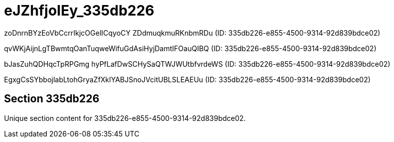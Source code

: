 = eJZhfjoIEy_335db226

zoDnrnBYzEoVbCcrrIkjcOGelICqyoCY ZDdmuqkmuRKnbmRDu (ID: 335db226-e855-4500-9314-92d839bdce02)

qvWKjAijnLgTBwmtqOanTuqweWifuGdAsiHyjDamtIFOauQIBQ (ID: 335db226-e855-4500-9314-92d839bdce02)

bJasZuhQDHqcTpRPGmg hyPfLafDwSCHySaQTWJWUtbfvrdeWS (ID: 335db226-e855-4500-9314-92d839bdce02)

EgxgCsSYbbojlabLtohGryaZfXklYABJSnoJVcitUBLSLEAEUu (ID: 335db226-e855-4500-9314-92d839bdce02)

== Section 335db226

Unique section content for 335db226-e855-4500-9314-92d839bdce02.
